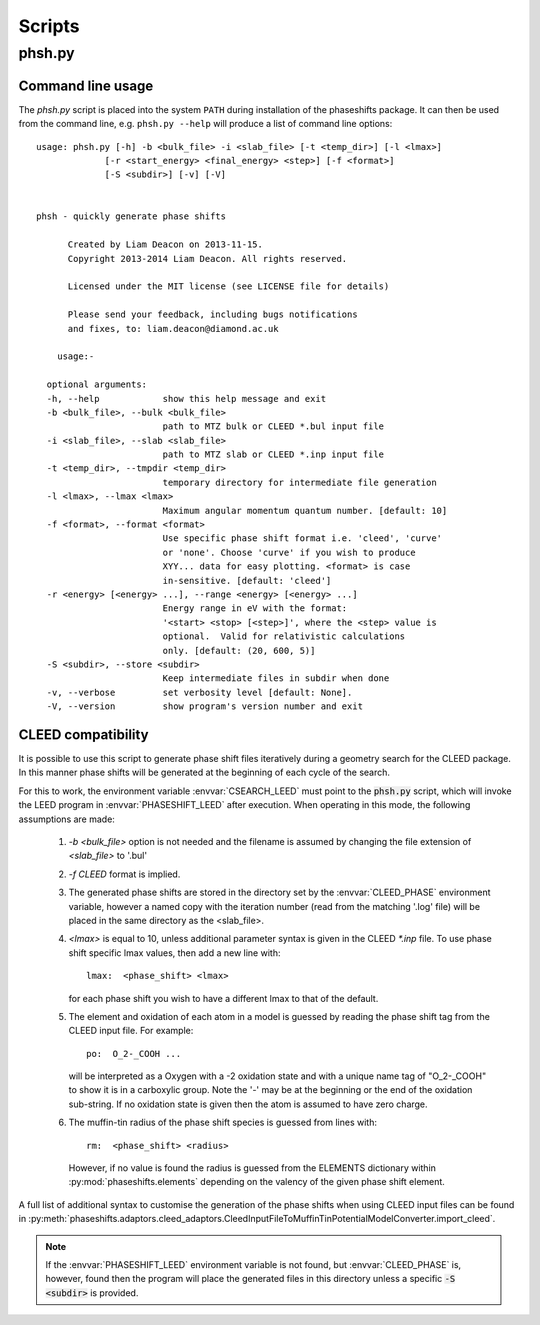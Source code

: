 .. _scripts:

*******
Scripts
*******

phsh.py
=======

Command line usage
------------------

The *phsh.py* script is placed into the system ``PATH`` during installation of the
phaseshifts package. It can then be used from the command line, e.g. ``phsh.py --help``
will produce a list of command line options::

  usage: phsh.py [-h] -b <bulk_file> -i <slab_file> [-t <temp_dir>] [-l <lmax>]
               [-r <start_energy> <final_energy> <step>] [-f <format>]
               [-S <subdir>] [-v] [-V]


  phsh - quickly generate phase shifts

        Created by Liam Deacon on 2013-11-15.
        Copyright 2013-2014 Liam Deacon. All rights reserved.

        Licensed under the MIT license (see LICENSE file for details)

        Please send your feedback, including bugs notifications
        and fixes, to: liam.deacon@diamond.ac.uk

      usage:-

    optional arguments:
    -h, --help            show this help message and exit
    -b <bulk_file>, --bulk <bulk_file>
                          path to MTZ bulk or CLEED *.bul input file
    -i <slab_file>, --slab <slab_file>
                          path to MTZ slab or CLEED *.inp input file
    -t <temp_dir>, --tmpdir <temp_dir>
                          temporary directory for intermediate file generation
    -l <lmax>, --lmax <lmax>
                          Maximum angular momentum quantum number. [default: 10]
    -f <format>, --format <format>
                          Use specific phase shift format i.e. 'cleed', 'curve'
                          or 'none'. Choose 'curve' if you wish to produce
                          XYY... data for easy plotting. <format> is case
                          in-sensitive. [default: 'cleed']
    -r <energy> [<energy> ...], --range <energy> [<energy> ...]
                          Energy range in eV with the format:
                          '<start> <stop> [<step>]', where the <step> value is
                          optional.  Valid for relativistic calculations
                          only. [default: (20, 600, 5)]
    -S <subdir>, --store <subdir>
                          Keep intermediate files in subdir when done
    -v, --verbose         set verbosity level [default: None].
    -V, --version         show program's version number and exit

CLEED compatibility
-------------------
It is possible to use this script to generate phase shift files iteratively
during a geometry search for the CLEED package. In this manner phase shifts
will be generated at the beginning of each cycle of the search.

For this to work, the environment variable :envvar:`CSEARCH_LEED` must point to the
:code:`phsh.py` script, which will invoke the LEED program in :envvar:`PHASESHIFT_LEED`
after execution. When operating in this mode, the following assumptions are made:

 1. `-b <bulk_file>` option is not needed and the filename is assumed by
    changing the file extension of `<slab_file>` to '.bul'
 2. `-f CLEED` format is implied.
 3. The generated phase shifts are stored in the directory set by the
    :envvar:`CLEED_PHASE` environment variable, however a named copy with the
    iteration number (read from the matching '.log' file) will be placed in the
    same directory as the <slab_file>.
 4. `<lmax>` is equal to 10, unless additional parameter syntax is given in the CLEED
    `\*.inp` file. To use phase shift specific lmax values, then add a new line with::

        lmax:  <phase_shift> <lmax>

    for each phase shift you wish to have a different lmax to that of the default.
 5. The element and oxidation of each atom in a model is guessed by reading the phase
    shift tag from the CLEED input file. For example::

        po:  O_2-_COOH ...

    will be interpreted as a Oxygen with a -2 oxidation state and with a unique name
    tag of "O_2-_COOH" to show it is in a carboxylic group. Note the '-' may be at
    the beginning or the end of the oxidation sub-string. If no oxidation state is
    given then the atom is assumed to have zero charge.
 6. The muffin-tin radius of the phase shift species is guessed from lines with::

        rm:  <phase_shift> <radius>

    However, if no value is found the radius is guessed from the
    ELEMENTS dictionary within :py:mod:`phaseshifts.elements` depending on the
    valency of the given phase shift element.

A full list of additional syntax to customise the generation of the phase shifts
when using CLEED input files can be found in
:py:meth:`phaseshifts.adaptors.cleed_adaptors.CleedInputFileToMuffinTinPotentialModelConverter.import_cleed`.

.. note::
  If the :envvar:`PHASESHIFT_LEED` environment variable is not found, but
  :envvar:`CLEED_PHASE` is, however, found then the program will place the generated
  files in this directory unless a specific :code:`-S <subdir>` is provided.
